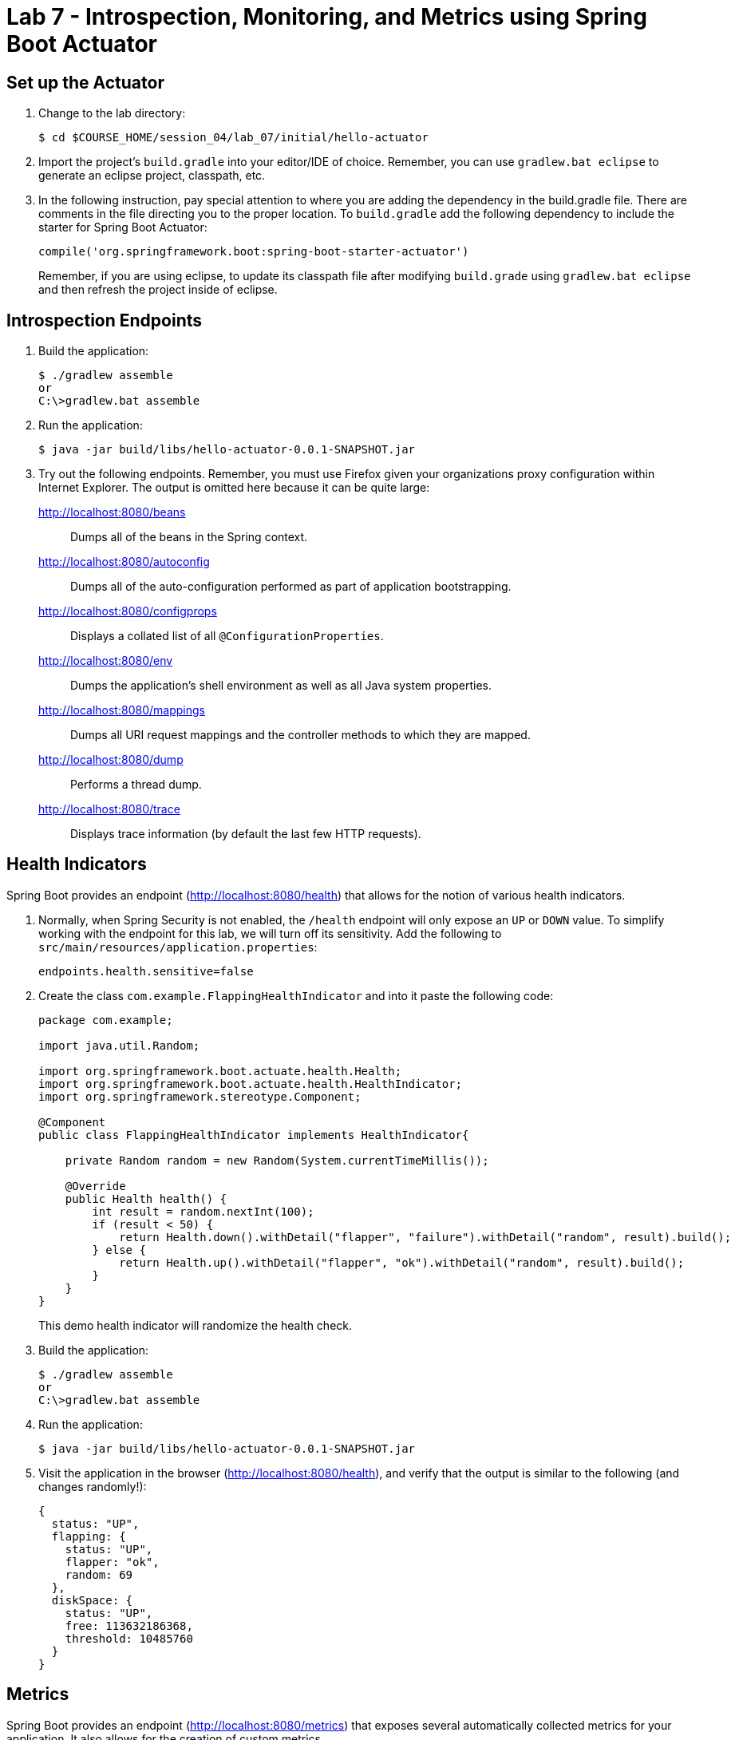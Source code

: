 # Lab 7 - Introspection, Monitoring, and Metrics using Spring Boot Actuator

## Set up the Actuator

. Change to the lab directory:
+
----
$ cd $COURSE_HOME/session_04/lab_07/initial/hello-actuator
----

. Import the project's `build.gradle` into your editor/IDE of choice.  Remember, you can use `gradlew.bat eclipse` to generate an eclipse project, classpath, etc.

. In the following instruction, pay special attention to where you are adding the dependency in the build.gradle file.  There are comments in the file directing you to the proper location.  To `build.gradle` add the following dependency to include the starter for Spring Boot Actuator:
+
----
compile('org.springframework.boot:spring-boot-starter-actuator')
----
+
Remember, if you are using eclipse, to update its classpath file after modifying `build.grade` using `gradlew.bat eclipse`
and then refresh the project inside of eclipse.

== Introspection Endpoints

. Build the application:
+
----
$ ./gradlew assemble
or
C:\>gradlew.bat assemble
----

. Run the application:
+
----
$ java -jar build/libs/hello-actuator-0.0.1-SNAPSHOT.jar
----

. Try out the following endpoints. Remember, you must use Firefox given your organizations proxy configuration within Internet Explorer.  The output is omitted here because it can be quite large:
+
http://localhost:8080/beans:: Dumps all of the beans in the Spring context.
http://localhost:8080/autoconfig:: Dumps all of the auto-configuration performed as part of application bootstrapping.
http://localhost:8080/configprops:: Displays a collated list of all `@ConfigurationProperties`.
http://localhost:8080/env:: Dumps the application's shell environment as well as all Java system properties.
http://localhost:8080/mappings:: Dumps all URI request mappings and the controller methods to which they are mapped.
http://localhost:8080/dump:: Performs a thread dump.
http://localhost:8080/trace:: Displays trace information (by default the last few HTTP requests).

== Health Indicators

Spring Boot provides an endpoint (http://localhost:8080/health) that allows for the notion of various health indicators.

. Normally, when Spring Security is not enabled, the `/health` endpoint will only expose an `UP` or `DOWN` value.
To simplify working with the endpoint for this lab, we will turn off its sensitivity.
Add the following to `src/main/resources/application.properties`:
+
----
endpoints.health.sensitive=false
----

. Create the class `com.example.FlappingHealthIndicator` and into it paste the following code:
+
----
package com.example;

import java.util.Random;

import org.springframework.boot.actuate.health.Health;
import org.springframework.boot.actuate.health.HealthIndicator;
import org.springframework.stereotype.Component;

@Component
public class FlappingHealthIndicator implements HealthIndicator{

    private Random random = new Random(System.currentTimeMillis());

    @Override
    public Health health() {
        int result = random.nextInt(100);
        if (result < 50) {
            return Health.down().withDetail("flapper", "failure").withDetail("random", result).build();
        } else {
            return Health.up().withDetail("flapper", "ok").withDetail("random", result).build();
        }
    }
}
----
+
This demo health indicator will randomize the health check.

. Build the application:
+
----
$ ./gradlew assemble
or
C:\>gradlew.bat assemble
----

. Run the application:
+
----
$ java -jar build/libs/hello-actuator-0.0.1-SNAPSHOT.jar
----

. Visit the application in the browser (http://localhost:8080/health), and verify that the output is similar to the following (and changes randomly!):
+
----
{
  status: "UP",
  flapping: {
    status: "UP",
    flapper: "ok",
    random: 69
  },
  diskSpace: {
    status: "UP",
    free: 113632186368,
    threshold: 10485760
  }
}
----

== Metrics

Spring Boot provides an endpoint (http://localhost:8080/metrics) that exposes several automatically collected metrics for your application.
It also allows for the creation of custom metrics.

. Create the class `com.example.MoodyService` and into it paste the following code:
+
----
package com.example;

import java.util.Random;

import org.springframework.beans.factory.annotation.Autowired;
import org.springframework.boot.actuate.metrics.CounterService;
import org.springframework.stereotype.Component;

@Component
public class MoodyService {

	@Autowired
	CounterService counterService;

	public String getMood() {
		counterService.increment("counter.services.moody.invoked");
		return (new Random().nextBoolean() ? "Its a beautiful day" : "I hate everyone");
	}
}
----
+
This class is using the `@Autowired` `CounterService` to count the number of times that the `getMood()` method has been invoked.

. Refactor the contents of the class `com.example.HelloActuatorApplication` to provide a RESTful method that uses the new MoodyService:
+
----
package com.example;

import org.springframework.beans.factory.annotation.Autowired;
import org.springframework.boot.SpringApplication;
import org.springframework.boot.autoconfigure.SpringBootApplication;
import org.springframework.web.bind.annotation.RequestMapping;
import org.springframework.web.bind.annotation.RestController;

@SpringBootApplication
@RestController
public class HelloActuatorApplication {

	@Autowired
	MoodyService moodyService;

	public static void main(String[] args) {
		SpringApplication.run(HelloActuatorApplication.class, args);
	}

	@RequestMapping("/")
	public String hello() {
		return String.format("Hello World! %s", moodyService.getMood());
	}
}
----
+
We've added the `RestController` annotation to mark this class as one that will handle RESTful http requests and define mappings from URI endpoints to logic that we write.  The `hello()` method is mapped to the root context of our application, and is delegating the source of the mood to our newly created `MoodyService`, which, since we declared it as a Component, can be easily discovered and wired in using the Autowired annotation.

. Build the application:
+
----
$ ./gradlew assemble
or
C:\>gradlew.bat assemble
----

. Run the application:
+
----
$ java -jar build/libs/hello-actuator-0.0.1-SNAPSHOT.jar
----

. Visit the application in the browser (http://localhost:8080) and refresh the page several times.

. Now visit the `/metrics` endpoint (http://localhost:8080/metrics).
Among the autogenerated metrics you should see a `counter` for the `MoodyService` invocations:
+
----
counter.services.moody.invoked: 16,
----
+
To learn more about the autogenerated metrics, visit http://docs.spring.io/spring-boot/docs/current/reference/html/production-ready-metrics.html.

link:/README.md#course-materials[Course Materials home] | link:/session_03/lab_06/lab_06.adoc[Lab 6 - Leveraging Spring Cloud Connectors for Service Binding] | link:/session_05/lab_08/lab_08.adoc[Lab 8 - Binding Spring Cloud Services]